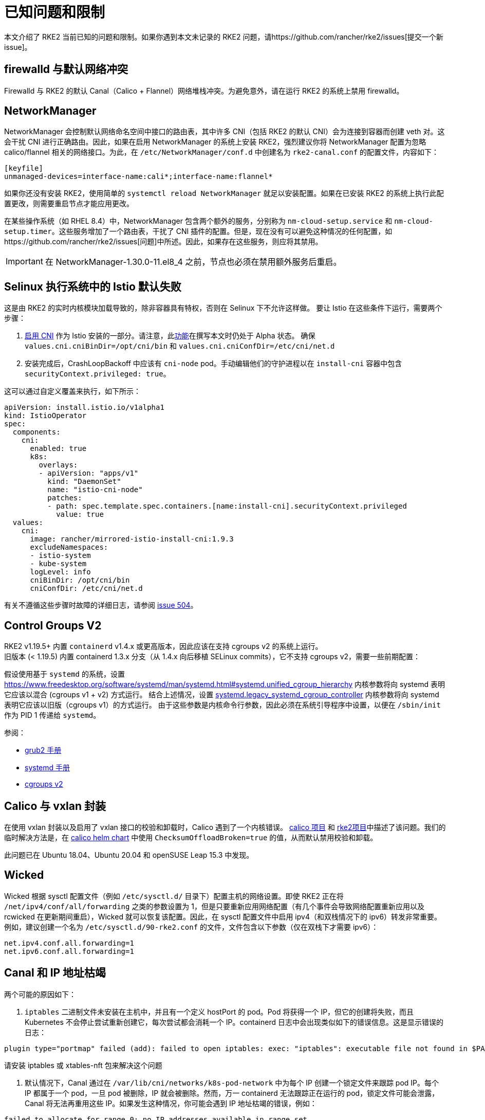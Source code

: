 = 已知问题和限制

本文介绍了 RKE2 当前已知的问题和限制。如果你遇到本文未记录的 RKE2 问题，请https://github.com/rancher/rke2/issues[提交一个新 issue]。

== firewalld 与默认网络冲突

Firewalld 与 RKE2 的默认 Canal（Calico + Flannel）网络堆栈冲突。为避免意外，请在运行 RKE2 的系统上禁用 firewalld。

== NetworkManager

NetworkManager 会控制默认网络命名空间中接口的路由表，其中许多 CNI（包括 RKE2 的默认 CNI）会为连接到容器而创建 veth 对。这会干扰 CNI 进行正确路由。因此，如果在启用 NetworkManager 的系统上安装 RKE2，强烈建议你将 NetworkManager 配置为忽略 calico/flannel 相关的网络接口。为此，在 `/etc/NetworkManager/conf.d` 中创建名为 `rke2-canal.conf` 的配置文件，内容如下：

[,bash]
----
[keyfile]
unmanaged-devices=interface-name:cali*;interface-name:flannel*
----

如果你还没有安装 RKE2，使用简单的 `systemctl reload NetworkManager` 就足以安装配置。如果在已安装 RKE2 的系统上执行此配置更改，则需要重启节点才能应用更改。

在某些操作系统（如 RHEL 8.4）中，NetworkManager 包含两个额外的服务，分别称为 `nm-cloud-setup.service` 和 `nm-cloud-setup.timer`。这些服务增加了一个路由表，干扰了 CNI 插件的配置。但是，现在没有可以避免这种情况的任何配置，如https://github.com/rancher/rke2/issues[问题]中所述。因此，如果存在这些服务，则应将其禁用。

[IMPORTANT]
====
在 NetworkManager-1.30.0-11.el8_4 之前，节点也必须在禁用额外服务后重启。
====

== Selinux 执行系统中的 Istio 默认失败

这是由 RKE2 的实时内核模块加载导致的，除非容器具有特权，否则在 Selinux 下不允许这样做。
要让 Istio 在这些条件下运行，需要两个步骤：

. https://istio.io/latest/docs/setup/additional-setup/cni/[启用 CNI] 作为 Istio 安装的一部分。请注意，此link:https://istio.io/latest/about/feature-stages/[功能]在撰写本文时仍处于 Alpha 状态。
确保 `values.cni.cniBinDir=/opt/cni/bin` 和 `values.cni.cniConfDir=/etc/cni/net.d`
. 安装完成后，CrashLoopBackoff 中应该有 `cni-node` pod。手动编辑他们的守护进程以在 `install-cni` 容器中包含 `securityContext.privileged: true`。

这可以通过自定义覆盖来执行，如下所示：

[,yaml]
----
apiVersion: install.istio.io/v1alpha1
kind: IstioOperator
spec:
  components:
    cni:
      enabled: true
      k8s:
        overlays:
        - apiVersion: "apps/v1"
          kind: "DaemonSet"
          name: "istio-cni-node"
          patches:
          - path: spec.template.spec.containers.[name:install-cni].securityContext.privileged
            value: true
  values:
    cni:
      image: rancher/mirrored-istio-install-cni:1.9.3
      excludeNamespaces:
      - istio-system
      - kube-system
      logLevel: info
      cniBinDir: /opt/cni/bin
      cniConfDir: /etc/cni/net.d
----

有关不遵循这些步骤时故障的详细日志，请参阅 https://github.com/rancher/rke2/issues[issue 504]。

== Control Groups V2

RKE2 v1.19.5+ 内置 `containerd` v1.4.x 或更高版本，因此应该在支持 cgroups v2 的系统上运行。 +
旧版本 (< 1.19.5) 内置 containerd 1.3.x 分支（从 1.4.x 向后移植 SELinux commits），它不支持 cgroups v2，需要一些前期配置：

假设使用基于 `systemd` 的系统，设置 https://www.freedesktop.org/software/systemd/man/systemd.html#systemd.unified_cgroup_hierarchy[systemd.unified_cgroup_hierarchy=0] 内核参数将向 systemd 表明它应该以混合 (cgroups v1 + v2) 方式运行。
结合上述情况，设置 https://www.freedesktop.org/software/systemd/man/systemd.html#systemd.legacy_systemd_cgroup_controller[systemd.legacy_systemd_cgroup_controller] 内核参数将向 systemd 表明它应该以旧版（cgroups v1）的方式运行。
由于这些参数是内核命令行参数，因此必须在系统引导程序中设置，以便在 `/sbin/init` 作为 PID 1 传递给 `systemd`。

参阅：

* https://www.gnu.org/software/grub/manual/grub/grub.html#linux[grub2 手册]
* https://www.freedesktop.org/software/systemd/man/systemd.html#Kernel%20Command%20Line[systemd 手册]
* https://www.kernel.org/doc/html/latest/admin-guide/cgroup-v2.html[cgroups v2]

== Calico 与 vxlan 封装

在使用 vxlan 封装以及启用了 vxlan 接口的校验和卸载时，Calico 遇到了一个内核错误。
https://github.com/projectcalico/calico/issues/4865[calico 项目] 和 https://github.com/rancher/rke2/issues[rke2项目]中描述了该问题。我们的临时解决方法是，在 https://github.com/rancher/rke2-charts/blob/main/charts/rke2-calico/rke2-calico/v3.25.001/values.yaml#L75-L76[calico helm chart] 中使用 `ChecksumOffloadBroken=true` 的值，从而默认禁用校验和卸载。

此问题已在 Ubuntu 18.04、Ubuntu 20.04 和 openSUSE Leap 15.3 中发现。

== Wicked

Wicked 根据 sysctl 配置文件（例如 `/etc/sysctl.d/` 目录下）配置主机的网络设置。即使 RKE2 正在将 `/net/ipv4/conf/all/forwarding` 之类的参数设置为 1，但是只要重新应用网络配置（有几个事件会导致网络配置重新应用以及 rcwicked 在更新期间重启），Wicked 就可以恢复该配置。因此，在 sysctl 配置文件中启用 ipv4（和双栈情况下的 ipv6）转发非常重要。例如，建议创建一个名为 `/etc/sysctl.d/90-rke2.conf` 的文件，文件包含以下参数（仅在双栈下才需要 ipv6）：

[,bash]
----
net.ipv4.conf.all.forwarding=1
net.ipv6.conf.all.forwarding=1
----

== Canal 和 IP 地址枯竭

两个可能的原因如下：

. `iptables` 二进制文件未安装在主机中，并且有一个定义 hostPort 的 pod。Pod 将获得一个 IP，但它的创建将失败，而且 Kubernetes 不会停止尝试重新创建它，每次尝试都会消耗一个 IP。containerd 日志中会出现类似如下的错误信息。这是显示错误的日志：

[,console]
----
plugin type="portmap" failed (add): failed to open iptables: exec: "iptables": executable file not found in $PATH
----

请安装 iptables 或 xtables-nft 包来解决这个问题

. 默认情况下，Canal 通过在 `/var/lib/cni/networks/k8s-pod-network` 中为每个 IP 创建一个锁定文件来跟踪 pod IP。每个 IP 都属于一个 pod，一旦 pod 被删除，IP 就会被删除。然而，万一 containerd 无法跟踪正在运行的 pod，锁定文件可能会泄露，Canal 将无法再重用这些 IP。如果发生这种情况，你可能会遇到 IP 地址枯竭的错误，例如：

[,console]
----
failed to allocate for range 0: no IP addresses available in range set
----

有两种方法可以解决这个问题。你可以从该目录中手动删除未使用的 IP 或清空节点，运行 rke2-killall.sh，启动 rke2 systemd 服务并取消对节点的封锁。如果你需要执行这些操作，请通过 GitHub 报告问题，请确保说明问题是如何触发的。

== CIS 模式下的 Ingress

默认情况下，当 RKE2 使用由 `profile` 参数选择的 CIS 配置文件运行时，它会应用可以限制 Ingress 的网络策略。此外，`rke2-ingress-nginx` chart 的默认设置为 `hostNetwork: false`，因此，用户需要设置自己的网络策略来允许访问 Ingress URL。以下是一个网络策略示例，该示例允许进入它所应用的命名空间中的任何工作负载。有关更多配置选项，请参阅https://kubernetes.io/docs/concepts/services-networking/network-policies/[此处]。

[,yaml]
----
apiVersion: networking.k8s.io/v1
kind: NetworkPolicy
metadata:
  name: ingress-to-backends
spec:
  podSelector: {}
  ingress:
  - from:
    - namespaceSelector:
        matchLabels:
          kubernetes.io/metadata.name: kube-system
      podSelector:
        matchLabels:
          app.kubernetes.io/name: rke2-ingress-nginx
  policyTypes:
  - Ingress
----

有关更多信息，请参阅https://github.com/rancher/rke2/issues/3195[此 issue] 上的评论。

[#hardened-125]
== 将强化集群从 v1.24.x 升级到 v1.25.x

Kubernetes 从 v1.25 中删除了 PodSecurityPolicy，以支持 Pod Security Standard（PSS）。你可以在https://kubernetes.io/docs/concepts/security/pod-security-standards/[上游文档]中阅读有关 PSS 的更多信息。对于 RKE2，如果在节点上设置了 `profile` 标志，则必须手动执行一些步骤。

. 在所有节点上，将 `profile` 值更新为 `cis-1.23`，但不要重启或升级 RKE2。
. 正常执行升级。如果使用xref:./upgrade/automated_upgrade.adoc[自动升级]，请确保运行 `system-upgrade-controller` pod 的命名空间按照 https://kubernetes.io/docs/concepts/security/pod-security-admission/#pod-security-levels[Pod 安全级别]的要求设置为 privileged。
+
[,yaml]
----
apiVersion: v1
kind: Namespace
metadata:
  name: system-upgrade
  labels:
 # This value must be privileged for the controller to run successfully.
 pod-security.kubernetes.io/enforce: privileged
 pod-security.kubernetes.io/enforce-version: v1.25
 # We are setting these to our _desired_ `enforce` level, but note that these below values can be any of the available options.
 pod-security.kubernetes.io/audit: privileged
 pod-security.kubernetes.io/audit-version: v1.25
 pod-security.kubernetes.io/warn: privileged
 pod-security.kubernetes.io/warn-version: v1.25
----
